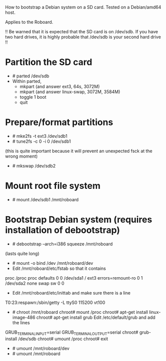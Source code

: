 
How to bootstrap a Debian system on a SD card.
Tested on a Debian/amd64 host.

Applies to the Roboard.

!!
  Be warned that it is expected that the SD card is on /dev/sdb.
  If you have two hard drives, it is highly probable that /dev/sdb is your
  second hard drive
!!

* Partition the SD card
 * # parted /dev/sdb
 * Within parted,
   * mkpart (and answer ext3, 64s, 3072M)
   * mkpart (and answer linux-swap, 3072M, 3584M)
   * toggle 1 boot
   * quit

* Prepare/format partitions
 * # mke2fs -t ext3 /dev/sdb1
 * # tune2fs -c 0 -i 0 /dev/sdb1 
(this is quite important because it will prevent an unexpected fsck at
the wrong moment)
 * # mkswap /dev/sdb2

* Mount root file system
 * # mount /dev/sdb1 /mnt/roboard

* Bootstrap Debian system (requires installation of debootstrap)
 * # debootstrap --arch=i386 squeeze /mnt/roboard
(lasts quite long)
 * # mount -o bind /dev /mnt/roboard/dev
 * Edit /mnt/roboard/etc/fstab so that it contains

proc		/proc	proc	defaults		0	0
/dev/sda1	/	ext3	errors=remount-ro	0	1
/dev/sda2	none	swap	sw			0	0

 * Edit /mnt/roboard/etc/inittab and make sure there is a line
T0:23:respawn:/sbin/getty -L ttyS0 115200 vt100
 * # chroot /mnt/roboard
   chroot# mount /proc
   chroot# apt-get install linux-image-486
   chroot# apt-get install grub
   Edit /etc/default/grub and add the lines
GRUB_TERMINAL_INPUT=serial
GRUB_TERMINAL_OUTPUT=serial
   chroot# grub-install /dev/sdb
   chroot# umount /proc
   chroot# exit

 * # umount /mnt/roboard/dev
 * # umount /mnt/roboard

